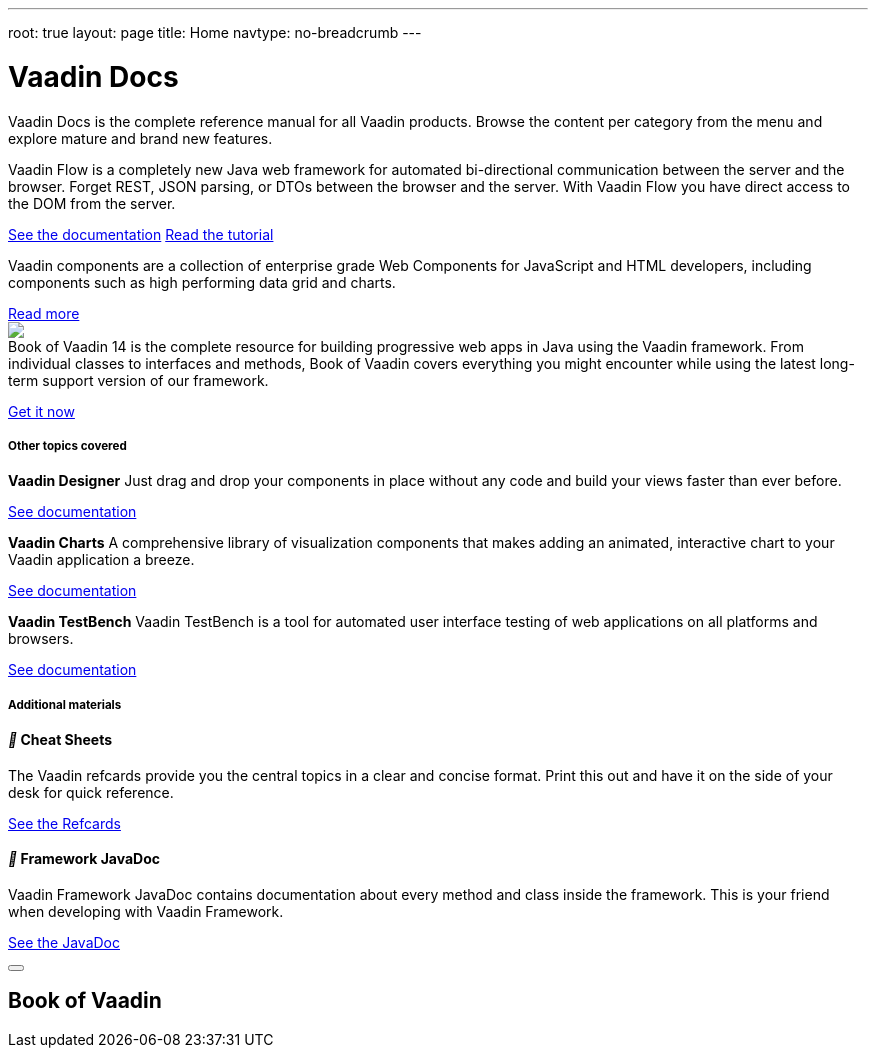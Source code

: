 ---
root: true
layout: page
title: Home
navtype: no-breadcrumb
---

++++

<div class="documentation-index">
  <h1>Vaadin Docs</h1>

  <p class="lead helvetica-light">Vaadin Docs is the complete reference manual for all Vaadin products. Browse the content per category from the menu and explore mature and brand new features.</p>

  <div class="row-fluid docs-home-highlights">
		<div class="span6">
      <iron-icon icon="vc-product-icons:flow-small" style="width: 40px; height: 40px;"></iron-icon>
      <p>Vaadin Flow is a completely new Java web framework for automated bi-directional communication between the server and the browser. Forget REST, JSON parsing, or DTOs between the browser and the server. With Vaadin Flow you have direct access to the DOM from the server.</p>
      <a class="button" href="{{relative}}flow/Overview.html">See the documentation</a>
      <a router-link class="button" href="https://vaadin.com/tutorials/getting-started-with-flow/setting-up-the-project">Read the tutorial</a>
    </div>

    <div class="span6">
      <iron-icon icon="vc-product-icons:components" style="width: 40px; height: 40px;"></iron-icon>
      <p>Vaadin components are a collection of enterprise grade Web Components for JavaScript and HTML developers, including components such as high performing data grid and charts.</p>
      <a class="button" href="https://vaadin.com/components">Read more</a>
    </div>

    <div class="span6">
      <img src="https://vaadin.com/images/book-of-vaadin.png" style="margin-bottom: 0; padding-right: 32px; max-width: 124px;">
      <p style="margin-top: 0;">Book of Vaadin 14 is the complete resource for building progressive web apps in Java using the Vaadin framework. From individual classes to interfaces and methods, Book of Vaadin covers everything you might encounter while using the latest long-term support version of our framework.</p>
      <a class="button" href="https://vaadin.com/book">Get it now</a>
    </div>
  </div>

  <h5 class="section-header">Other topics covered</h5>

  <div class="docs-home-additional">

    <div class="row-fluid">
      <div class="span1"><iron-icon icon="vc-product-icons:designer-small" style="width: 60px;height: 60px;"></iron-icon></div>

      <div class="span5">
        <p><strong>Vaadin Designer</strong> Just drag and drop your components in place without any code and build your views faster than ever before.</p><p><a href="{{relative}}designer/getting-started/designer-overview.html">See documentation</a></p>
      </div>

      <div class="span1"><iron-icon icon="vc-product-icons:charts-small" style="width: 60px;height: 60px;"></iron-icon></div>

      <div class="span5">
        <p><strong>Vaadin Charts</strong> A comprehensive library of visualization components that makes adding an animated, interactive chart to your Vaadin application a breeze.</p><p><a href="{{relative}}charts/charts-overview.html">See documentation</a></p>
      </div>
    </div>

    <div class="row-fluid">
      <div class="span1"><iron-icon icon="vc-product-icons:testbench-small" style="width: 60px;height: 60px;"></iron-icon></div>

      <div class="span5">
        <p><strong>Vaadin TestBench</strong> Vaadin TestBench is a tool for automated user interface testing of web applications on all platforms and browsers.</p><p><a href="{{relative}}testbench/testbench-overview.html">See documentation</a></p>
      </div>
    </div>

  </div>

  <h5 class="section-header">Additional materials</h5>

  <div class="docs-home-footer row-fluid">
    <div class="span4">
      <h4><i class="docs-icon"></i> Cheat Sheets</h4>

      <p>The Vaadin refcards provide you the central topics in a clear and concise format. Print this out and have it on the side of your desk for quick reference.</p>

      <p><a class="no-ajax" href="https://vaadin.com/refcard">See the Refcards</a></p>
    </div>

    <div class="span4">
      <h4><i class="docs-icon"></i> Framework JavaDoc</h4>

      <p>Vaadin Framework JavaDoc contains documentation about every method and class inside the framework. This is your friend when developing with Vaadin Framework.</p>

      <p><a class="no-ajax" href="https://vaadin.com/api">See the JavaDoc</a></p>
    </div>
  </div>

  <div class="overlay overlay--popup" id="book-of-vaadin-download-popup">
    <div class="overlay__wrapper">
      <div class="overlay__center">
        <div class="overlay__content">
          <article class="overlay__article">
            <div class="overlay__article-header">
              <button class="overlay__close-button button button--close">
                <svg class="button__icon" role="presentation" viewBox="0 0 19.49 19.49">
                  <line x1="0.53" y1="0.53" x2="18.96" y2="18.96" fill="none" stroke="currentColor" stroke-linejoin="round"></line>
                  <line x1="18.96" y1="0.53" x2="0.53" y2="18.96" fill="none" stroke="currentColor" stroke-linejoin="round"></line>
                </svg>
              </button>
              <h1 class="overlay__title">Book of Vaadin</h1>
            </div>
            <div class="overlay__article-content">
              <div id="book-of-vaadin-download-form"></div>
            </div>
          </article>
        </div>
      </div>
    </div>
  </div>
</div>

++++
